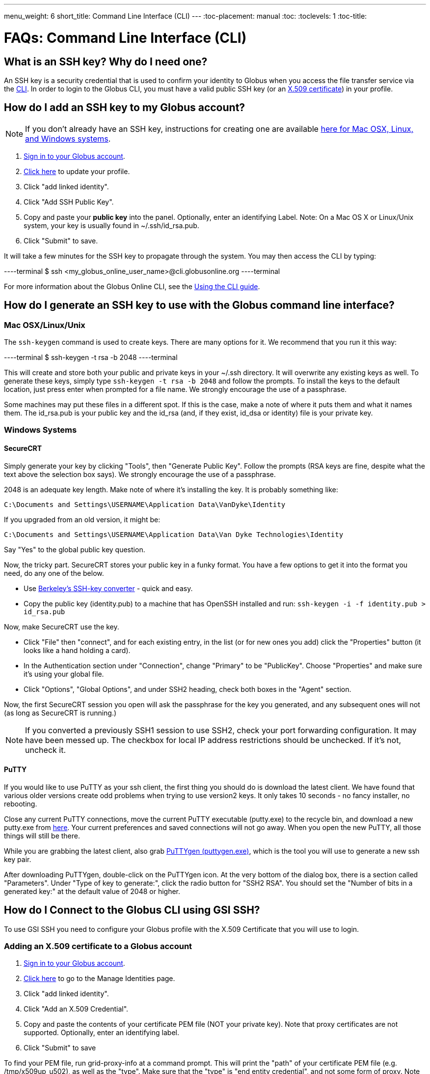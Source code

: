 ---
menu_weight: 6
short_title: Command Line Interface (CLI)
---
:toc-placement: manual
:toc:
:toclevels: 1
:toc-title:

= FAQs: Command Line Interface (CLI)

toc::[]

== What is an SSH key? Why do I need one?
An SSH key is a security credential that is used to confirm your identity to Globus when you access the file transfer service via the link:../../cli[CLI]. In order to login to the Globus CLI, you must have a valid public SSH key (or an link:#adding_an_x_509_certificate_to_a_globus_account[X.509 certificate]) in your profile.

== How do I add an SSH key to my Globus account?
NOTE: If you don’t already have an SSH key, instructions for creating one are available link:#how_do_i_generate_an_ssh_key_to_use_with_the_globus_command_line_interface[here for Mac OSX, Linux, and Windows systems].

. link:https://www.globus.org/SignIn[Sign in to your Globus account].
. link:https://www.globus.org/account/ManageIdentities[Click here] to update your profile.
. Click "add linked identity".
. Click "Add SSH Public Key".
. Copy and paste your *public key* into the panel. Optionally, enter an identifying Label. Note: On a Mac OS X or Linux/Unix system, your key is usually found in ~/.ssh/id_rsa.pub.
. Click "Submit" to save.

It will take a few minutes for the SSH key to propagate through the system. You may then access the CLI by typing:

----terminal
$ ssh [input]#<my_globus_online_user_name>#@cli.globusonline.org
----terminal

For more information about the Globus Online CLI, see the link:../../cli/using-the-cli[Using the CLI guide].

== How do I generate an SSH key to use with the Globus command line interface?

=== Mac OSX/Linux/Unix

The `ssh-keygen` command is used to create keys. There are many options for it. We recommend that you run it this way:

----terminal
$ ssh-keygen -t rsa -b 2048
----terminal

This will create and store both your public and private keys in your ~/.ssh directory. It will overwrite any existing keys as well. To generate these keys, simply type `ssh-keygen -t rsa -b 2048` and follow the prompts. To install the keys to the default location, just press enter when prompted for a file name. +We strongly encourage the use of a passphrase.+

Some machines may put these files in a different spot. If this is the case, make a note of where it puts them and what it names them. The id_rsa.pub is your public key and the id_rsa (and, if they exist, id_dsa or identity) file is your private key.

=== Windows Systems

==== SecureCRT

Simply generate your key by clicking "Tools", then "Generate Public Key". Follow the prompts (RSA keys are fine, despite what the text above the selection box says). +We strongly encourage the use of a passphrase.+

2048 is an adequate key length. Make note of where it's installing the key. It is probably something like:

----
C:\Documents and Settings\USERNAME\Application Data\VanDyke\Identity 
----

If you upgraded from an old version, it might be:

----
C:\Documents and Settings\USERNAME\Application Data\Van Dyke Technologies\Identity 
----

Say "Yes" to the global public key question.

Now, the tricky part. SecureCRT stores your public key in a funky format. You have a few options to get it into the format you need, do any one of the below.

- Use link:https://svnkeys.berkeley.edu/[Berkeley's SSH-key converter] - quick and easy.
- Copy the public key (identity.pub) to a machine that has OpenSSH installed and run: `ssh-keygen -i -f identity.pub > id_rsa.pub`

Now, make SecureCRT use the key.

- Click "File" then "connect", and for each existing entry, in the list (or for new ones you add) click the "Properties" button (it looks like a hand holding a card).
- In the Authentication section under "Connection", change "Primary" to be "PublicKey". Choose "Properties" and make sure it's using your global file.
- Click "Options", "Global Options", and under SSH2 heading, check both boxes in the "Agent" section.

Now, the first SecureCRT session you open will ask the passphrase for the key you generated, and any subsequent ones will not (as long as SecureCRT is running.)

NOTE: If you converted a previously SSH1 session to use SSH2, check your port forwarding configuration. It may have been messed up. The checkbox for local IP address restrictions should be unchecked. If it's not, uncheck it.

==== PuTTY

If you would like to use PuTTY as your ssh client, the first thing you should do is download the latest client. We have found that various older versions create odd problems when trying to use version2 keys. It only takes 10 seconds - no fancy installer, no rebooting.

Close any current PuTTY connections, move the current PuTTY executable (putty.exe) to the recycle bin, and download a new putty.exe from link:http://www.chiark.greenend.org.uk/~sgtatham/putty/download.html[here]. Your current preferences and saved connections will not go away. When you open the new PuTTY, all those things will still be there.

While you are grabbing the latest client, also grab link:http://the.earth.li/~sgtatham/putty/latest/x86/puttygen.exe[PuTTYgen (puttygen.exe)], which is the tool you will use to generate a new ssh key pair.

After downloading PuTTYgen, double-click on the PuTTYgen icon. At the very bottom of the dialog box, there is a section called "Parameters". Under "Type of key to generate:", click the radio button for "SSH2 RSA". You should set the "Number of bits in a generated key:" at the default value of 2048 or higher.

== How do I Connect to the Globus CLI using GSI SSH?
To use GSI SSH you need to configure your Globus profile with the X.509 Certificate that you will use to login.

=== Adding an X.509 certificate to a Globus account
. link:https://www.globus.org/SignIn[Sign in to your Globus account].
. link:https://www.globus.org/account/ManageIdentities[Click here] to go to the Manage Identities page.
. Click "add linked identity".
. Click "Add an X.509 Credential".
. Copy and paste the contents of your certificate PEM file (NOT your private key). Note that proxy certificates are not supported. Optionally, enter an identifying label.
. Click "Submit" to save

To find your PEM file, run +grid-proxy-info+ at a command prompt. This will print the "path" of your certificate PEM file (e.g. /tmp/x509up_u502), as well as the "type". Make sure that the "type" is "end entity credential", and not some form of proxy. Note that many certificates fetched via the +myproxy-logon+ command are still end entity credentials and can be used for this purpose. List the contents of this file, and then copy and paste the portion of the file between, and including, the lines: —–BEGIN CERTIFICATE—– and —–END CERTIFICATE—–.

=== Activating an Endpoint
You can use GSI SSH to activate the endpoint. Once your account is configured, you can use the +endpoint-activate+ command to activate the endpoint — refer to to the link:../../cli/using-the-cli/[CLI tutorial] for more details on using GSI SSH.

== Why don't I see any information when running the "details" and "events" commands?
This may be related to multiple transfers running simultaneously. If you issue multiple transfer requests, note that only three requests will be running simultaneously at any one time. The remaining transfers will be queued and start moving data as soon as another active transfer completes.

== Why do I see "Permission denied" when accessing the CLI?
This is usually the result of missing information in your Globus profile. In order to use the CLI interface you will need to add your SSH public key to your Globus account. Please see the FAQ entry for information on link:#how_do_i_add_an_ssh_key_to_my_globus_account[how to add your key].

